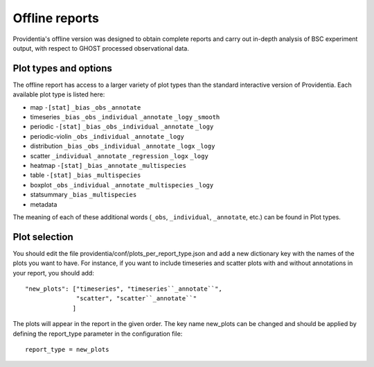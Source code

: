 Offline reports
===============

Providentia's offline version was designed to obtain complete reports and carry out in-depth analysis of BSC experiment output, with respect to GHOST processed observational data.

Plot types and options
----------------------

.. image:: ../images/plot-types/overview.png
  :alt: Offline report plot options by plot type

The offline report has access to a larger variety of plot types than the standard interactive version of Providentia. Each available plot type is listed here:

* map ``-[stat]`` ``_bias`` ``_obs`` ``_annotate``
* timeseries ``_bias`` ``_obs`` ``_individual`` ``_annotate`` ``_logy`` ``_smooth``
* periodic ``-[stat]`` ``_bias`` ``_obs`` ``_individual`` ``_annotate`` ``_logy``
* periodic-violin ``_obs`` ``_individual`` ``_annotate`` ``_logy``
* distribution ``_bias`` ``_obs`` ``_individual`` ``_annotate`` ``_logx`` ``_logy``
* scatter ``_individual`` ``_annotate`` ``_regression`` ``_logx`` ``_logy``
* heatmap ``-[stat]`` ``_bias`` ``_annotate`` ``_multispecies``
* table ``-[stat]`` ``_bias`` ``_multispecies``
* boxplot ``_obs`` ``_individual`` ``_annotate`` ``_multispecies`` ``_logy``
* statsummary ``_bias`` ``_multispecies``
* metadata

The meaning of each of these additional words (``_obs``, ``_individual``, ``_annotate``, etc.) can be found in Plot types.

Plot selection
--------------

You should edit the file providentia/conf/plots_per_report_type.json and add a new dictionary key with the names of the plots you want to have. For instance, if you want to include timeseries and scatter plots with and without annotations in your report, you should add:

::

    "new_plots": ["timeseries", "timeseries``_annotate``", 
                  "scatter", "scatter``_annotate``"
                 ]

The plots will appear in the report in the given order. The key name new_plots can be changed and should be applied by defining the report_type parameter in the configuration file:

::

    report_type = new_plots